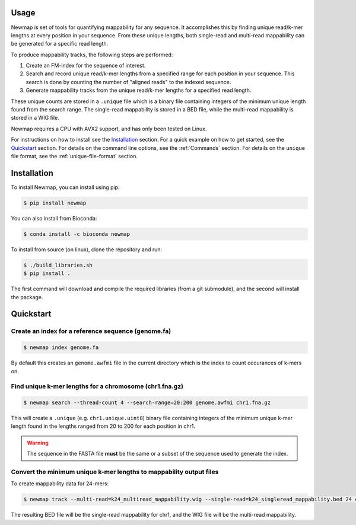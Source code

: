 Usage
=====

Newmap is set of tools for quantifying mappability for any sequence. It
accomplishes this by finding unique read/k-mer lengths at every position in
your sequence. From these unique lengths, both single-read and multi-read
mappability can be generated for a specific read length.

To produce mappability tracks, the following steps are performed:

1. Create an FM-index for the sequence of interest.
2. Search and record unique read/k-mer lengths from a specified range for each
   position in your sequence. This search is done by counting the number of
   "aligned reads" to the indexed sequence.
3. Generate mappability tracks from the unique read/k-mer lengths for a
   specified read length.

These unique counts are stored in a ``.unique`` file which is a binary file
containing integers of the minimum unique length found from the search range.
The single-read mappability is stored in a BED file, while the multi-read
mappability is stored in a WIG file.

Newmap requires a CPU with AVX2 support, and has only been tested on Linux.

For instructions on how to install see the `Installation`_ section.
For a quick example on how to get started, see the `Quickstart`_ section.
For details on the command line options, see the :ref:`Commands` section.
For details on the ``unique`` file format, see the :ref:`unique-file-format` section.

.. _installation:

Installation
============

To install Newmap, you can install using pip:

.. code-block:: console

   $ pip install newmap

You can also install from Bioconda:

.. code-block:: console

   $ conda install -c bioconda newmap

To install from source (on linux), clone the repository and run:

.. code-block:: console

   $ ./build_libraries.sh
   $ pip install .

The first command will download and compile the required libraries (from a git
submodule), and the second will install the package.


.. _quickstart:

Quickstart
==========

Create an index for a reference sequence (genome.fa)
----------------------------------------------------
.. code-block:: console

   $ newmap index genome.fa

By default this creates an ``genome.awfmi`` file in the current directory
which is the index to count occurances of k-mers on.


Find unique k-mer lengths for a chromosome (chr1.fna.gz)
--------------------------------------------------------------------
.. code-block:: console

    $ newmap search --thread-count 4 --search-range=20:200 genome.awfmi chr1.fna.gz

This will create a ``.unique`` (e.g. ``chr1.unique.uint8``) binary file
containing integers of the minimum unique k-mer length found in the lengths
ranged from 20 to 200 for each position in chr1.

.. warning:: The sequence in the FASTA file **must** be the same or a subset of the sequence used to generate the index.

Convert the minimum unique k-mer lengths to mappability output files
--------------------------------------------------------------------
To create mappability data for 24-mers:

.. code-block:: console

    $ newmap track --multi-read=k24_multiread_mappability.wig --single-read=k24_singleread_mappability.bed 24 chr1.unique.uint8

The resulting BED file will be the single-read mappability for chr1, and the
WIG file will be the multi-read mappability.
